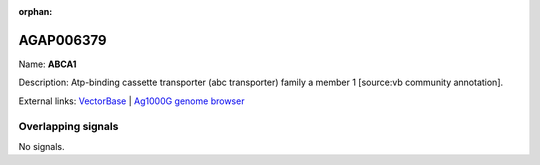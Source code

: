 :orphan:

AGAP006379
=============



Name: **ABCA1**

Description: Atp-binding cassette transporter (abc transporter) family a member 1 [source:vb community annotation].

External links:
`VectorBase <https://www.vectorbase.org/Anopheles_gambiae/Gene/Summary?g=AGAP006379>`_ |
`Ag1000G genome browser <https://www.malariagen.net/apps/ag1000g/phase1-AR3/index.html?genome_region=2L:30926200-30931779#genomebrowser>`_

Overlapping signals
-------------------



No signals.


